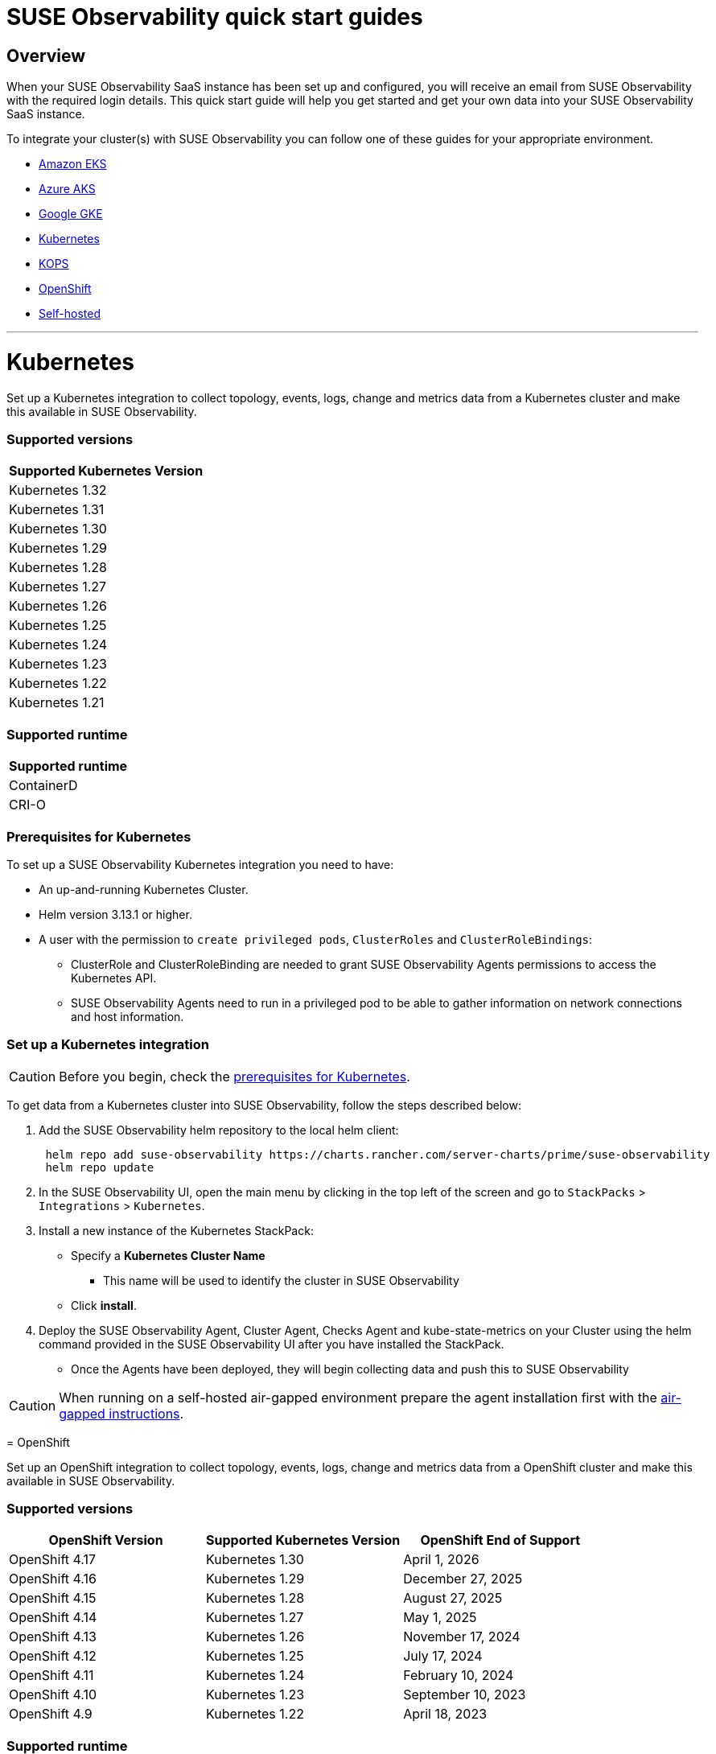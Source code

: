 = SUSE Observability quick start guides
:description: SUSE Observability
:doctype: book

== Overview

When your SUSE Observability SaaS instance has been set up and configured, you will receive an email from SUSE Observability
with the required login details. This quick start guide will help you get started and get your own data into
your SUSE Observability SaaS instance.

To integrate your cluster(s) with SUSE Observability you can follow one of these guides for your appropriate environment.

* <<amazon-eks,Amazon EKS>>
* <<azure-aks,Azure AKS>>
* <<google-gke,Google GKE>>
* <<kubernetes,Kubernetes>>
* <<kops,KOPS>>
* <<openshift,OpenShift>>
* <<self-hosted,Self-hosted>>

'''

= Kubernetes

Set up a Kubernetes integration to collect topology, events, logs, change and metrics data from a Kubernetes cluster and make this available in SUSE Observability.

[discrete]
=== Supported versions

|===
| Supported Kubernetes Version

| Kubernetes 1.32
| Kubernetes 1.31
| Kubernetes 1.30
| Kubernetes 1.29
| Kubernetes 1.28
| Kubernetes 1.27
| Kubernetes 1.26
| Kubernetes 1.25
| Kubernetes 1.24
| Kubernetes 1.23
| Kubernetes 1.22
| Kubernetes 1.21
|===

[discrete]
=== Supported runtime

|===
| Supported runtime

| ContainerD
| CRI-O
|===

[discrete]
=== Prerequisites for Kubernetes

To set up a SUSE Observability Kubernetes integration you need to have:

* An up-and-running Kubernetes Cluster.
* Helm version 3.13.1 or higher.
* A user with the permission to `create privileged pods`, `ClusterRoles` and `ClusterRoleBindings`:
 ** ClusterRole and ClusterRoleBinding are needed to grant SUSE Observability Agents permissions to access the Kubernetes API.
 ** SUSE Observability Agents need to run in a privileged pod to be able to gather information on network connections and host information.

[discrete]
=== Set up a Kubernetes integration

[CAUTION]
====
Before you begin, check the <<prerequisites-for-kubernetes,prerequisites for Kubernetes>>.
====


To get data from a Kubernetes cluster into SUSE Observability, follow the steps described below:

. Add the SUSE Observability helm repository to the local helm client:
+
[,buildoutcfg]
----
 helm repo add suse-observability https://charts.rancher.com/server-charts/prime/suse-observability
 helm repo update
----

. In the SUSE Observability UI, open the main menu by clicking in the top left of the screen and go to `StackPacks` > `Integrations` > `Kubernetes`.
. Install a new instance of the Kubernetes StackPack:
 ** Specify a *Kubernetes Cluster Name*
  *** This name will be used to identify the cluster in SUSE Observability
 ** Click *install*.
. Deploy the SUSE Observability Agent, Cluster Agent, Checks Agent and kube-state-metrics on your Cluster using the helm command provided in the SUSE Observability UI after you have installed the StackPack.
 ** Once the Agents have been deployed, they will begin collecting data and push this to SUSE Observability

[CAUTION]
====
When running on a self-hosted air-gapped environment prepare the agent installation first with the xref:./k8s-suse-rancher-prime-agent-air-gapped.adoc[air-gapped instructions].
====

--

= OpenShift

Set up an OpenShift integration to collect topology, events, logs, change and metrics data from a OpenShift cluster and make this available in SUSE Observability.

[discrete]
=== Supported versions

|===
| OpenShift Version | Supported Kubernetes Version | OpenShift End of Support

| OpenShift 4.17
| Kubernetes 1.30
| April 1, 2026

| OpenShift 4.16
| Kubernetes 1.29
| December 27, 2025

| OpenShift 4.15
| Kubernetes 1.28
| August 27, 2025

| OpenShift 4.14
| Kubernetes 1.27
| May 1, 2025

| OpenShift 4.13
| Kubernetes 1.26
| November 17, 2024

| OpenShift 4.12
| Kubernetes 1.25
| July 17, 2024

| OpenShift 4.11
| Kubernetes 1.24
| February 10, 2024

| OpenShift 4.10
| Kubernetes 1.23
| September 10, 2023

| OpenShift 4.9
| Kubernetes 1.22
| April 18, 2023
|===

[discrete]
=== Supported runtime

|===
| Supported runtime

| ContainerD
| CRI-O
|===

[discrete]
=== Prerequisites for OpenShift

To set up a SUSE Observability OpenShift integration you need to have:

* An up-and-running OpenShift Cluster.
* Helm version 3.13.1 or higher.
* A user with the permission to `create privileged pods`, `ClusterRoles` and `ClusterRoleBindings`:
 ** ClusterRole and ClusterRoleBinding are needed to grant SUSE Observability Agents permissions to access the Kubernetes API.
 ** SUSE Observability Agents need to run in a privileged pod to be able to gather information on network connections and host information.

[discrete]
=== Set up an OpenShift integration

[CAUTION]
====
Before you begin, check the <<prerequisites-for-openshift,prerequisites for Kubernetes>>.
====


To get data from a Kubernetes cluster into SUSE Observability, follow the steps described below:

. Add the SUSE Observability helm repository to the local helm client:
+
[,buildoutcfg]
----
 helm repo add suse-observability https://charts.rancher.com/server-charts/prime/suse-observability
 helm repo update
----

. In the SUSE Observability UI, open the main menu by clicking in the top left of the screen and go to `StackPacks` > `Integrations` > `Kubernetes`.
. Install a new instance of the Kubernetes StackPack:
 ** Specify a *Kubernetes Cluster Name*
  *** This name will be used to identify the cluster in SUSE Observability
 ** Click *install*.
. Deploy the SUSE Observability Agent, Cluster Agent, Checks Agent and kube-state-metrics on your Cluster using the helm command provided in the SUSE Observability UI after you have installed the StackPack.
 ** Once the Agents have been deployed, they will begin collecting data and push this to SUSE Observability

'''

= Amazon EKS

Set up an Amazon EKS integration to collect topology, events, logs, change and metrics data from an Amazon EKS cluster and make this available in SUSE Observability.

[discrete]
=== Supported versions

|===
| Kubernetes version | Amazon EKS release | Amazon EKS End of Support | Amazon EKS End of Extended Support

| 1.32
| January 23, 2025
| March 23, 2026
| March 23, 2027

| 1.31
| September 26, 2024
| November 26, 2025
| November 26, 2026

| 1.30
| May 23, 2024
| July 23, 2025
| July 23, 2026

| 1.29
| January 23, 2024
| March 23, 2025
| March 23, 2026

| 1.28
| September 26, 2023
| November 01, 2024
| November 26, 2025

| 1.27
| May 24, 2023
| July 2024
| July 24, 2025

| 1.26
| April 11, 2023
| June 2024
| June 11, 2025

| 1.25
| February 21, 2023
| May 2024
| May 1, 2025

| 1.24
| November 15, 2022
| January 2024
| January 31, 2025

| 1.23
| August 11, 2022
| October 11, 2023
| October 11, 2024

| 1.22
| April 4, 2022
| June 4, 2023
| September 1, 2024

| 1.21
| July 19, 2021
| February 15, 2023
| July 15, 2024

| 1.20
| May 18, 2021
| November 1, 2022
| N/A

| 1.19
| February 16, 2021
| August 1, 2022
| N/A

| 1.18
| October 13, 2020
| August 15, 2022
| N/A
|===

[discrete]
=== Supported runtime

|===
| Supported runtime

| ContainerD
| CRI-O
|===

[discrete]
=== Prerequisites for Amazon EKS

To set up a SUSE Observability Amazon EKS integration you need to have:

* An up-and-running Amazon EKS Cluster.
* Helm version 3.13.1 or higher.
* A user with the permission to `create privileged pods`, `ClusterRoles` and `ClusterRoleBindings`:
 ** ClusterRole and ClusterRoleBinding are needed to grant SUSE Observability Agents permissions to access the Kubernetes API.
 ** SUSE Observability Agents need to run in a privileged pod to be able to gather information on network connections and host information.

[discrete]
=== Set up an Amazon EKS integration

[CAUTION]
====
Before you begin, check the <<prerequisites-for-amazon-eks,prerequisites for Kubernetes>>.
====


To get data from a Kubernetes cluster into SUSE Observability, follow the steps described below:

. Add the SUSE Observability helm repository to the local helm client:
+
[,buildoutcfg]
----
 helm repo add suse-observability https://charts.rancher.com/server-charts/prime/suse-observability
 helm repo update
----

. In the SUSE Observability UI, open the main menu by clicking in the top left of the screen and go to `StackPacks` > `Integrations` > `Kubernetes`.
. Install a new instance of the Kubernetes StackPack:
 ** Specify a *Kubernetes Cluster Name*
  *** This name will be used to identify the cluster in SUSE Observability
 ** Click *install*.
. Deploy the SUSE Observability Agent, Cluster Agent, Checks Agent and kube-state-metrics on your Cluster using the helm command provided in the SUSE Observability UI after you have installed the StackPack.
 ** Once the Agents have been deployed, they will begin collecting data and push this to SUSE Observability

'''

= Google GKE

Set up a Google GKE integration to collect topology, events, logs, change and metrics data from an Google GKE cluster and make this available in SUSE Observability.

[discrete]
=== Supported versions

|===
| Kubernetes Version | Google GKE release | Google GKE End of Support | Google GKE End of Extended Support

| 1.32
| February, 2025
| Q2, 2026
| Q1, 2027

| 1.31
| October 22, 2024
| December 22, 2025
| October 22, 2026

| 1.30
| July 30, 2024
| September 30, 2025
| July 30, 2026

| 1.29
| January 25, 2024
| March 21, 2025
| January 25, 2026

| 1.28
| December 4, 2023
| February 4, 2025
| December 4, 2025

| 1.27
| June 14, 2023
| August 31, 2024
| June 14, 2025

| 1.26
| April 14, 2023
| June 30, 2024
| N/A
|===

[discrete]
=== Supported runtime

|===
| Supported runtime

| ContainerD
| CRI-O
|===

[discrete]
=== Prerequisites for Google GKE

To set up a SUSE Observability Google GKE integration you need to have:

* An up-and-running Google GKE Cluster.
* Helm version 3.13.1 or higher.
* A user with the permission to `create privileged pods`, `ClusterRoles` and `ClusterRoleBindings`:
 ** ClusterRole and ClusterRoleBinding are needed to grant SUSE Observability Agents permissions to access the Kubernetes API.
 ** SUSE Observability Agents need to run in a privileged pod to be able to gather information on network connections and host information.

[discrete]
=== Set up a Google GKE integration

[CAUTION]
====
Before you begin, check the <<prerequisites-for-amazon-eks,prerequisites for Kubernetes>>.
====


To get data from a Kubernetes cluster into SUSE Observability, follow the steps described below:

. Add the SUSE Observability helm repository to the local helm client:
+
[,buildoutcfg]
----
 helm repo add suse-observability https://charts.rancher.com/server-charts/prime/suse-observability
 helm repo update
----

. In the SUSE Observability UI, open the main menu by clicking in the top left of the screen and go to `StackPacks` > `Integrations` > `Kubernetes`.
. Install a new instance of the Kubernetes StackPack:
 ** Specify a *Kubernetes Cluster Name*
  *** This name will be used to identify the cluster in SUSE Observability
 ** Click *install*.
. Deploy the SUSE Observability Agent, Cluster Agent, Checks Agent and kube-state-metrics on your Cluster using the helm command provided in the SUSE Observability UI after you have installed the StackPack.
 ** Once the Agents have been deployed, they will begin collecting data and push this to SUSE Observability

'''

= Azure AKS

Set up an Azure AKS integration to collect topology, events, logs, change and metrics data from an Azure AKS cluster and make this available in SUSE Observability.

[discrete]
=== Supported versions

|===
| Kubernetes Version | AKS GA | Azure AKS End of Life | Platform support

| 1.32
| June 2024
| March 2026
| Until 1.36 GA

| 1.31
| November 2024
| November 2025
| Until 1.35 GA

| 1.30
| June 2024
| July 2025
| Until 1.34 GA

| 1.29
| March 2024
| Januanry 2025
| Until 1.33 GA

| 1.28
| November 2023
| November 2024
| Until 1.32 GA

| 1.27
| July 2023
| July  2024
| July 2025
|===

[discrete]
=== Supported runtime

|===
| Supported runtime

| ContainerD
| CRI-O
|===

[discrete]
=== Prerequisites for Azure AKS

To set up a SUSE Observability Azure AKS integration you need to have:

* An up-and-running Azure AKS Cluster.
* Helm version 3.13.1 or higher.
* A user with the permission to `create privileged pods`, `ClusterRoles` and `ClusterRoleBindings`:
 ** ClusterRole and ClusterRoleBinding are needed to grant SUSE Observability Agents permissions to access the Kubernetes API.
 ** SUSE Observability Agents need to run in a privileged pod to be able to gather information on network connections and host information.

[discrete]
=== Set up a Azure AKS integration

[CAUTION]
====
Before you begin, check the <<prerequisites-for-amazon-eks,prerequisites for Kubernetes>>.
====


To get data from a Kubernetes cluster into SUSE Observability, follow the steps described below:

. Add the SUSE Observability helm repository to the local helm client:
+
[,buildoutcfg]
----
 helm repo add suse-observability https://charts.rancher.com/server-charts/prime/suse-observability
 helm repo update
----

. In the SUSE Observability UI, open the main menu by clicking in the top left of the screen and go to `StackPacks` > `Integrations` > `Kubernetes`.
. Install a new instance of the Kubernetes StackPack:
 ** Specify a *Kubernetes Cluster Name*
  *** This name will be used to identify the cluster in SUSE Observability
 ** Click *install*.
. Deploy the SUSE Observability Agent, Cluster Agent, Checks Agent and kube-state-metrics on your Cluster using the helm command provided in the SUSE Observability UI after you have installed the StackPack.
 ** Once the Agents have been deployed, they will begin collecting data and push this to SUSE Observability

'''

= KOPS

Set up a KOPS integration to collect topology, events, logs, change and metrics data from an KOPS cluster and make this available in SUSE Observability.

[discrete]
=== Supported versions

|===
| Supported Kubernetes Version

| Kubernetes 1.32
| Kubernetes 1.31
| Kubernetes 1.30
| Kubernetes 1.29
| Kubernetes 1.28
| Kubernetes 1.27
| Kubernetes 1.26
| Kubernetes 1.25
| Kubernetes 1.24
| Kubernetes 1.23
| Kubernetes 1.22
| Kubernetes 1.21
| Kubernetes 1.20
| Kubernetes 1.19
| Kubernetes 1.18
| Kubernetes 1.17
| Kubernetes 1.16
|===

[discrete]
=== Supported runtime

|===
| Supported runtime

| ContainerD
| CRI-O
|===

[discrete]
=== Prerequisites for KOPS

To set up a SUSE Observability KOPS integration you need to have:

* An up-and-running KOPS Cluster.
* Helm version 3.13.1 or higher.
* A user with the permission to `create privileged pods`, `ClusterRoles` and `ClusterRoleBindings`:
 ** ClusterRole and ClusterRoleBinding are needed to grant SUSE Observability Agents permissions to access the Kubernetes API.
 ** SUSE Observability Agents need to run in a privileged pod to be able to gather information on network connections and host information.

[discrete]
=== Set up a KOPS integration

[CAUTION]
====
Before you begin, check the <<prerequisites-for-amazon-eks,prerequisites for Kubernetes>>.
====


To get data from a Kubernetes cluster into SUSE Observability, follow the steps described below:

. Add the SUSE Observability helm repository to the local helm client:
+
[,buildoutcfg]
----
 helm repo add suse-observability https://charts.rancher.com/server-charts/prime/suse-observability
 helm repo update
----

. In the SUSE Observability UI, open the main menu by clicking in the top left of the screen and go to `StackPacks` > `Integrations` > `Kubernetes`.
. Install a new instance of the Kubernetes StackPack:
 ** Specify a *Kubernetes Cluster Name*
  *** This name will be used to identify the cluster in SUSE Observability
 ** Click *install*.
. Deploy the SUSE Observability Agent, Cluster Agent, Checks Agent and kube-state-metrics on your Cluster using the helm command provided in the SUSE Observability UI after you have installed the StackPack.
 ** Once the Agents have been deployed, they will begin collecting data and push this to SUSE Observability

'''

= Self-hosted

Set up a Self-hosted integration to collect topology, events, logs, change and metrics data from an Self-hosted cluster and make this available in SUSE Observability.

[discrete]
=== Supported versions

|===
| Supported Kubernetes Version

| Kubernetes 1.32
| Kubernetes 1.31
| Kubernetes 1.30
| Kubernetes 1.29
| Kubernetes 1.28
| Kubernetes 1.27
| Kubernetes 1.26
| Kubernetes 1.25
| Kubernetes 1.24
| Kubernetes 1.23
| Kubernetes 1.22
| Kubernetes 1.21
| Kubernetes 1.20
| Kubernetes 1.19
| Kubernetes 1.18
| Kubernetes 1.17
| Kubernetes 1.16
|===

[discrete]
=== Supported runtime

|===
| Supported runtime

| ContainerD
| CRI-O
|===

[discrete]
=== Prerequisites for Self-hosted

To set up a SUSE Observability Self-hosted integration you need to have:

* An up-and-running Self-hosted Cluster.
* Helm version 3.13.1 or higher.
* A user with the permission to `create privileged pods`, `ClusterRoles` and `ClusterRoleBindings`:
 ** ClusterRole and ClusterRoleBinding are needed to:
  *** Grant SUSE Observability Agents permissions to access the Kubernetes API
  *** Generate a secret for the mutating validation webhook which is part of xref:/setup/agent/k8sTs-agent-request-tracing.adoc[request tracing]
 ** SUSE Observability Agents need to run in a privileged pod to be able to gather information on network connections and host information.

[discrete]
=== Set up a self-hosted integration

[CAUTION]
====
Before you begin, check the <<prerequisites-for-amazon-eks,prerequisites for Kubernetes>>.
====


To get data from a Kubernetes cluster into SUSE Observability, follow the steps described below:

. Add the SUSE Observability helm repository to the local helm client:
+
[,buildoutcfg]
----
 helm repo add suse-observability https://charts.rancher.com/server-charts/prime/suse-observability
 helm repo update
----

. In the SUSE Observability UI, open the main menu by clicking in the top left of the screen and go to `StackPacks` > `Integrations` > `Kubernetes`.
. Install a new instance of the Kubernetes StackPack:
 ** Specify a *Kubernetes Cluster Name*
  *** This name will be used to identify the cluster in SUSE Observability
 ** Click *install*.
. Deploy the SUSE Observability Agent, Cluster Agent, Checks Agent and kube-state-metrics on your Cluster using the helm command provided in the SUSE Observability UI after you have installed the StackPack.
 ** Once the Agents have been deployed, they will begin collecting data and push this to SUSE Observability

'''

== What's next?

* xref:k8s-getting-started.adoc[SUSE Observability walk-through]
